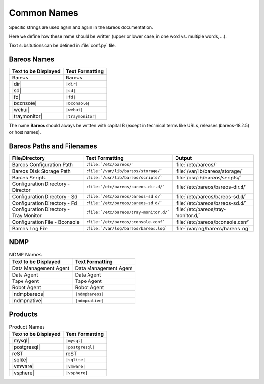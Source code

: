 Common Names
============

Specific strings are used again and again in the Bareos documentation.

Here we define how these name should be written (upper or lower case, in one word vs. multiple words, ...).

Text subsitutions can be defined in :file:`conf.py` file.

Bareos Names
------------

+----------------------------------------+-------------------------------------------+
|      **Text to be Displayed**          |           **Text Formatting**             |
+----------------------------------------+-------------------------------------------+
| Bareos 	                         | Bareos                                    |
+----------------------------------------+-------------------------------------------+
| |dir| 	                         | ``|dir|``                                 |
+----------------------------------------+-------------------------------------------+
| |sd|	         	                 | ``|sd|``                                  |
+----------------------------------------+-------------------------------------------+
| |fd|                                   | ``|fd|``       		             |
+----------------------------------------+-------------------------------------------+
| |bconsole|                             | ``|bconsole|``                            |
+----------------------------------------+-------------------------------------------+
| |webui|         			 | ``|webui|``                               |
+----------------------------------------+-------------------------------------------+
| |traymonitor|                          | ``|traymonitor|``                         |
+----------------------------------------+-------------------------------------------+

The name **Bareos** should always be written with capital B (except in technical terms like URLs, releases (bareos-18.2.5) or host names).


Bareos Paths and Filenames
--------------------------

+----------------------------------------+-------------------------------------------+-----------------------------------------+
|      **File/Directory**                |            **Text Formatting**            |               **Output**                |
+----------------------------------------+-------------------------------------------+-----------------------------------------+
| Bareos Configuration Path              | ``:file:`/etc/bareos/```                  | :file:`/etc/bareos/`                    |
+----------------------------------------+-------------------------------------------+-----------------------------------------+
| Bareos Disk Storage Path               | ``:file:`/var/lib/bareos/storage/```      | :file:`/var/lib/bareos/storage/`        |
+----------------------------------------+-------------------------------------------+-----------------------------------------+
| Bareos Scripts                         | ``:file:`/usr/lib/bareos/scripts/```      | :file:`/usr/lib/bareos/scripts/`        |
+----------------------------------------+-------------------------------------------+-----------------------------------------+
| Configuration Directory - Director     | ``:file:`/etc/bareos/bareos-dir.d/```     | :file:`/etc/bareos/bareos-dir.d/`       |
+----------------------------------------+-------------------------------------------+-----------------------------------------+
| Configuration Directory - Sd           | ``:file:`/etc/bareos/bareos-sd.d/```      | :file:`/etc/bareos/bareos-sd.d/`        |
+----------------------------------------+-------------------------------------------+-----------------------------------------+
| Configuration Directory - Fd           | ``:file:`/etc/bareos/bareos-sd.d/```      | :file:`/etc/bareos/bareos-sd.d/`        |
+----------------------------------------+-------------------------------------------+-----------------------------------------+
| Configuration Directory - Tray Monitor | ``:file:`/etc/bareos/tray-monitor.d/```   | :file:`/etc/bareos/tray-monitor.d/`     |
+----------------------------------------+-------------------------------------------+-----------------------------------------+
| Configuration File - Bconsole          | ``:file:`/etc/bareos/bconsole.conf```     | :file:`/etc/bareos/bconsole.conf`       |
+----------------------------------------+-------------------------------------------+-----------------------------------------+
| Bareos Log File                        | ``:file:`/var/log/bareos/bareos.log```    | :file:`/var/log/bareos/bareos.log`      |
+----------------------------------------+-------------------------------------------+-----------------------------------------+


NDMP
----

.. csv-table:: NDMP Names
   :header: "Text to be Displayed", "Text Formatting"

   "Data Management Agent", "Data Management Agent"
   "Data Agent",            "Data Agent"
   "Tape Agent",            "Tape Agent"
   "Robot Agent",           "Robot Agent"
   |ndmpbareos|,            ``|ndmpbareos|``
   |ndmpnative|,            ``|ndmpnative|``


Products
--------

.. csv-table:: Product Names
   :header: "Text to be Displayed", "Text Formatting"
   
   |mysql|,      ``|mysql|``
   |postgresql|, ``|postgresql|``
   reST,         reST
   |sqlite|,     ``|sqlite|``
   |vmware|,     ``|vmware|``
   |vsphere|,    ``|vsphere|``
